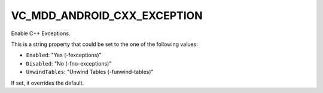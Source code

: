 VC_MDD_ANDROID_CXX_EXCEPTION
------------------------------

Enable C++ Exceptions.

This is a string property that could be set to the one of
the following values:

* ``Enabled``: "Yes (-fexceptions)"
* ``Disabled``: "No (-fno-exceptions)"
* ``UnwindTables``: "Unwind Tables (-funwind-tables)"

If set, it overrides the default.
